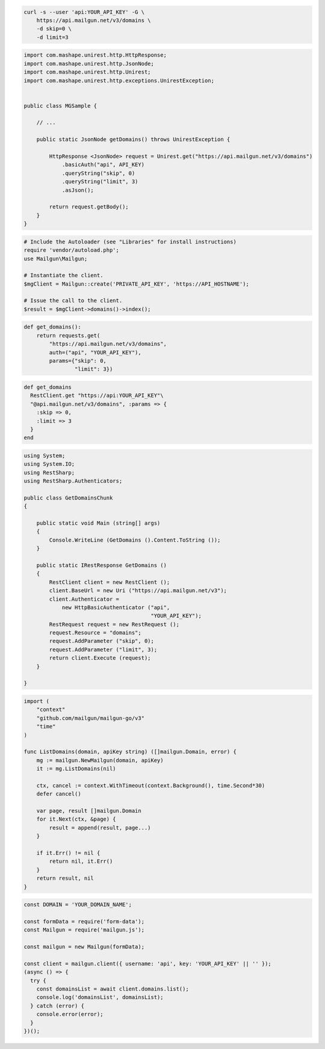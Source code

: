 
.. code-block:: bash

  curl -s --user 'api:YOUR_API_KEY' -G \
      https://api.mailgun.net/v3/domains \
      -d skip=0 \
      -d limit=3

.. code-block:: java

 import com.mashape.unirest.http.HttpResponse;
 import com.mashape.unirest.http.JsonNode;
 import com.mashape.unirest.http.Unirest;
 import com.mashape.unirest.http.exceptions.UnirestException;


 public class MGSample {

     // ...

     public static JsonNode getDomains() throws UnirestException {

         HttpResponse <JsonNode> request = Unirest.get("https://api.mailgun.net/v3/domains")
             .basicAuth("api", API_KEY)
             .queryString("skip", 0)
             .queryString("limit", 3)
             .asJson();

         return request.getBody();
     }
 }

.. code-block:: php

  # Include the Autoloader (see "Libraries" for install instructions)
  require 'vendor/autoload.php';
  use Mailgun\Mailgun;

  # Instantiate the client.
  $mgClient = Mailgun::create('PRIVATE_API_KEY', 'https://API_HOSTNAME');

  # Issue the call to the client.
  $result = $mgClient->domains()->index();

.. code-block:: py

 def get_domains():
     return requests.get(
         "https://api.mailgun.net/v3/domains",
         auth=("api", "YOUR_API_KEY"),
         params={"skip": 0,
                 "limit": 3})

.. code-block:: rb

 def get_domains
   RestClient.get "https://api:YOUR_API_KEY"\
   "@api.mailgun.net/v3/domains", :params => {
     :skip => 0,
     :limit => 3
   }
 end

.. code-block:: csharp

 using System;
 using System.IO;
 using RestSharp;
 using RestSharp.Authenticators;

 public class GetDomainsChunk
 {

     public static void Main (string[] args)
     {
         Console.WriteLine (GetDomains ().Content.ToString ());
     }

     public static IRestResponse GetDomains ()
     {
         RestClient client = new RestClient ();
         client.BaseUrl = new Uri ("https://api.mailgun.net/v3");
         client.Authenticator =
             new HttpBasicAuthenticator ("api",
                                         "YOUR_API_KEY");
         RestRequest request = new RestRequest ();
         request.Resource = "domains";
         request.AddParameter ("skip", 0);
         request.AddParameter ("limit", 3);
         return client.Execute (request);
     }

 }

.. code-block:: go

 import (
     "context"
     "github.com/mailgun/mailgun-go/v3"
     "time"
 )

 func ListDomains(domain, apiKey string) ([]mailgun.Domain, error) {
     mg := mailgun.NewMailgun(domain, apiKey)
     it := mg.ListDomains(nil)

     ctx, cancel := context.WithTimeout(context.Background(), time.Second*30)
     defer cancel()

     var page, result []mailgun.Domain
     for it.Next(ctx, &page) {
         result = append(result, page...)
     }

     if it.Err() != nil {
         return nil, it.Err()
     }
     return result, nil
 }

.. code-block:: js

  const DOMAIN = 'YOUR_DOMAIN_NAME';

  const formData = require('form-data');
  const Mailgun = require('mailgun.js');

  const mailgun = new Mailgun(formData);

  const client = mailgun.client({ username: 'api', key: 'YOUR_API_KEY' || '' });
  (async () => {
    try {
      const domainsList = await client.domains.list();
      console.log('domainsList', domainsList);
    } catch (error) {
      console.error(error);
    }
  })();
